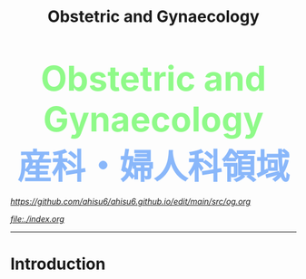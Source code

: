 #+TITLE: Obstetric and Gynaecology

#+BEGIN_EXPORT html
<div style="color: #8ffa89; background-color: transparent; font-weight: bolder; font-size: 60px; text-align: center;">Obstetric and Gynaecology</div>
<div style="color: #89b7fa; background-color: transparent; font-weight: bold; font-size: 60px; text-align: center;">産科・婦人科領域</div>
#+END_EXPORT

[[Edit][https://github.com/ahisu6/ahisu6.github.io/edit/main/src/og.org]]

[[Home][file:./index.org]]
-----

* Introduction
